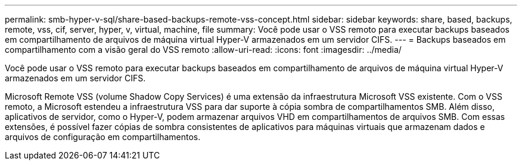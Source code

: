 ---
permalink: smb-hyper-v-sql/share-based-backups-remote-vss-concept.html 
sidebar: sidebar 
keywords: share, based, backups, remote, vss, cif, server, hyper, v, virtual, machine, file 
summary: Você pode usar o VSS remoto para executar backups baseados em compartilhamento de arquivos de máquina virtual Hyper-V armazenados em um servidor CIFS. 
---
= Backups baseados em compartilhamento com a visão geral do VSS remoto
:allow-uri-read: 
:icons: font
:imagesdir: ../media/


[role="lead"]
Você pode usar o VSS remoto para executar backups baseados em compartilhamento de arquivos de máquina virtual Hyper-V armazenados em um servidor CIFS.

Microsoft Remote VSS (volume Shadow Copy Services) é uma extensão da infraestrutura Microsoft VSS existente. Com o VSS remoto, a Microsoft estendeu a infraestrutura VSS para dar suporte à cópia sombra de compartilhamentos SMB. Além disso, aplicativos de servidor, como o Hyper-V, podem armazenar arquivos VHD em compartilhamentos de arquivos SMB. Com essas extensões, é possível fazer cópias de sombra consistentes de aplicativos para máquinas virtuais que armazenam dados e arquivos de configuração em compartilhamentos.
